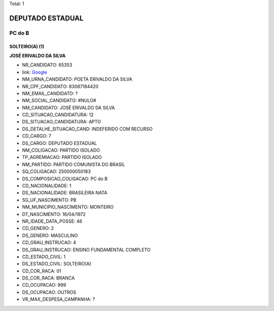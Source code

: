 Total: 1

DEPUTADO ESTADUAL
=================

PC do B
-------

SOLTEIRO(A) (1)
...............

**JOSÉ ERIVALDO DA SILVA**

- NR_CANDIDATO: 65353
- link: `Google <https://www.google.com/search?q=JOSÉ+ERIVALDO+DA+SILVA>`_
- NM_URNA_CANDIDATO: POETA ERIVALDO DA SILVA
- NR_CPF_CANDIDATO: 83087184420
- NM_EMAIL_CANDIDATO: ?
- NM_SOCIAL_CANDIDATO: #NULO#
- NM_CANDIDATO: JOSÉ ERIVALDO DA SILVA
- CD_SITUACAO_CANDIDATURA: 12
- DS_SITUACAO_CANDIDATURA: APTO
- DS_DETALHE_SITUACAO_CAND: INDEFERIDO COM RECURSO
- CD_CARGO: 7
- DS_CARGO: DEPUTADO ESTADUAL
- NM_COLIGACAO: PARTIDO ISOLADO
- TP_AGREMIACAO: PARTIDO ISOLADO
- NM_PARTIDO: PARTIDO COMUNISTA DO BRASIL
- SQ_COLIGACAO: 250000050183
- DS_COMPOSICAO_COLIGACAO: PC do B
- CD_NACIONALIDADE: 1
- DS_NACIONALIDADE: BRASILEIRA NATA
- SG_UF_NASCIMENTO: PB
- NM_MUNICIPIO_NASCIMENTO: MONTEIRO
- DT_NASCIMENTO: 16/04/1972
- NR_IDADE_DATA_POSSE: 46
- CD_GENERO: 2
- DS_GENERO: MASCULINO
- CD_GRAU_INSTRUCAO: 4
- DS_GRAU_INSTRUCAO: ENSINO FUNDAMENTAL COMPLETO
- CD_ESTADO_CIVIL: 1
- DS_ESTADO_CIVIL: SOLTEIRO(A)
- CD_COR_RACA: 01
- DS_COR_RACA: BRANCA
- CD_OCUPACAO: 999
- DS_OCUPACAO: OUTROS
- VR_MAX_DESPESA_CAMPANHA: ?

